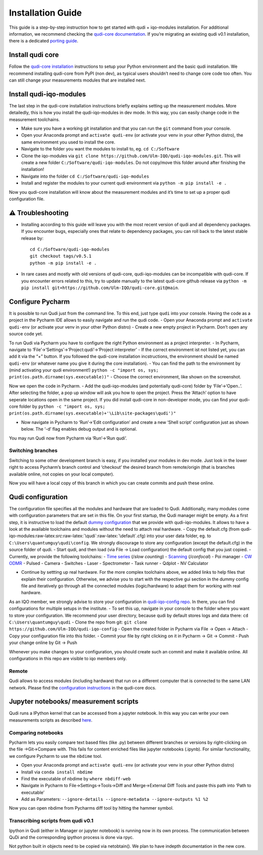 Installation Guide
==================

This guide is a step-by-step instruction how to get started with qudi +
iqo-modules installation. For additional information, we recommend
checking the `qudi-core
documentation <https://github.com/Ulm-IQO/qudi-core/blob/main/docs/index.md>`__.
If you’re migrating an existing qudi v0.1 installation, there is a
dedicated `porting
guide <https://github.com/Ulm-IQO/qudi-iqo-modules/blob/main/docs/migrating_from_qudi_v0.1.md>`__.

Install qudi core
-----------------

Follow the `qudi-core
installation <https://ulm-iqo.github.io/qudi-core/setup/installation.html>`__
instructions to setup your Python environment and the basic qudi
installation. We recommend installing qudi-core from PyPI (non dev), as
typical users shouldn’t need to change core code too often. You can
still change your measurements modules that are installed next.

Install qudi-iqo-modules
------------------------

The last step in the qudi-core installation instructions briefly
explains setting up the measurement modules. More detailedly, this is
how you install the qudi-iqo-modules in dev mode. In this way, you can
easily change code in the measurement toolchains.

-  Make sure you have a working git installation and that you can run
   the ``git`` command from your console.
-  Open your Anaconda prompt and ``activate qudi-env`` (or activate your
   venv in your other Python distro), the same environment you used to
   install the core.
-  Navigate to the folder you want the modules to install to, eg.
   ``cd C:/Software``
-  Clone the iqo-modules via
   ``git clone https://github.com/Ulm-IQO/qudi-iqo-modules.git``. This
   will create a new folder ``C:/Software/qudi-iqo-modules``. Do not
   copy/move this folder around after finishing the installation!
-  Navigate into the folder ``cd C:/Software/qudi-iqo-modules``
-  Install and register the modules to your current qudi environment via
   ``python -m pip install -e .``

Now you qudi-core installation will know about the measurement modules
and it’s time to set up a proper qudi configuration file.

⚠ Troubleshooting
-----------------

-  Installing according to this guide will leave you with the most
   recent version of qudi and all dependency packages. If you encounter
   bugs, especially ones that relate to dependency packages, you can
   roll back to the latest stable release by:

   ::

        cd C:/Software/qudi-iqo-modules
        git checkout tags/v0.5.1
        python -m pip install -e .

-  In rare cases and mostly with old versions of qudi-core,
   qudi-iqo-modules can be incompatible with qudi-core. If you encounter
   errors related to this, try to update manually to the latest
   qudi-core github release via
   ``python -m pip install git+https://github.com/Ulm-IQO/qudi-core.git@main``.

Configure Pycharm
-----------------

It is possible to run Qudi just from the command line. To this end, just
type ``qudi`` into your console. Having the code as a project in the
Pycharm IDE allows to easily navigate and run the qudi code. - Open your
Anaconda prompt and ``activate qudi-env`` (or activate your venv in your
other Python distro) - Create a new empty project in Pycharm. Don’t open
any source code yet.

To run Qudi via Pycharm you have to configure the right Python
environment as a project interpreter. - In Pycharm, navigate to
‘File’->‘Settings’->‘Project:qudi’->‘Project interpreter’ - If the
correct environment ist not listed yet, you can add it via the “+”
button. If you followed the qudi-core installation incstructions, the
environment should be named ``qudi-env`` (or whatever name you give it
during the core installation). - You can find the path to the
environment by (mind activating your qudi environment!)
``python -c "import os, sys; print(os.path.dirname(sys.executable))"`` -
Choose the correct environment, like shown on the screenshot.

Now we open the code in Pycharm. - Add the qudi-iqo-modules (and
potentially qudi-core) folder by ‘File’->‘Open..’. After selecting the
folder, a pop up window will ask you how to open the project. Press the
‘Attach’ option to have seperate locations open in the same project. If
you did install qudi-core in non-developer mode, you can find your
qudi-core folder by
``python -c "import os, sys; print(os.path.dirname(sys.executable)+'\Lib\site-packages\qudi')"``

-  Now navigate in Pycharm to ‘Run’->‘Edit configuration’ and create a
   new ‘Shell script’ configuration just as shown below. The ‘-d’ flag
   enables debug output and is optional.

You may run Qudi now from Pycharm via ‘Run’->‘Run qudi’.

Switching branches
~~~~~~~~~~~~~~~~~~

Switching to some other development branch is easy, if you installed
your modules in dev mode. Just look in the lower right to access
Pycharm’s branch control and ‘checkout’ the desired branch from
remote/origin (that is branches available online, not copies on your
local computer).

Now you will have a local copy of this branch in which you can create
commits and push these online.

Qudi configuration
------------------

The configuration file specifies all the modules and hardware that are
loaded to Qudi. Additionally, many modules come with configuration
parameters that are set in this file. On your first startup, the Qudi
manager might be empty. As a first step, it is instructive to load the
default `dummy
configuration <https://github.com/Ulm-IQO/qudi-iqo-modules/blob/main/src/qudi/default.cfg>`__
that we provide with qudi-iqo-modules. It allows to have a look at the
available toolchains and modules without the need to attach real
hardware. - Copy the default.cfg (from
qudi-iqo-modules:raw-latex:`\src`:raw-latex:`\qudi`:raw-latex:`\default`.cfg)
into your user data folder, eg. to ``C:\Users\quantumguy\qudi\config``.
We strongly discourage to store any configuration (except the
default.cfg) in the source folder of qudi. - Start qudi, and then load
(via File -> Load configuration) the default config that you just
copied. - Currently, we provide the following toolchains: - `Time
series <https://github.com/Ulm-IQO/qudi-iqo-modules/blob/main/docs/setup_timeseries.md>`__
(/*slow counting*) -
`Scanning <https://github.com/Ulm-IQO/qudi-iqo-modules/blob/main/docs/setup_confocal_scanning.md>`__
(/*confocal*) - Poi manager - `CW
ODMR <https://github.com/Ulm-IQO/qudi-iqo-modules/blob/main/docs/setup_odmr.md>`__
- Pulsed - Camera - Switches - Laser - Spectrometer - Task runner -
Qdplot - NV Calculator

-  Continue by settting up real hardware. For the more complex
   toolchains above, we added links to help files that explain their
   configuration. Otherwise, we advise you to start with the respective
   gui section in the dummy config file and iteratively go through all
   the connected modules (logic/hardware) to adapt them for working with
   real hardware.

As an IQO member, we strongly advise to store your configuration in
`qudi-iqo-config repo <https://github.com/Ulm-IQO/qudi-iqo-config>`__.
In there, you can find configurations for multiple setups in the
institute. - To set this up, navigate in your console to the folder
where you want to store your configuration. We recommend your user
directory, because qudi by default stores logs and data there:
``cd C:\Users\quantumguy\qudi`` - Clone the repo from git:
``git clone https://github.com/Ulm-IQO/qudi-iqo-config`` - Open the
created folder in Pycharm via File -> Open -> Attach - Copy your
configuration file into this folder. - Commit your file by right
clicking on it in Pycharm -> Git -> Commit - Push your change online by
Git -> Push

Whenever you make changes to your configuration, you should create such
an commit and make it available online. All configurations in this repo
are visible to iqo members only.

Remote
~~~~~~

Qudi allows to access modules (including hardware) that run on a
different computer that is connected to the same LAN network. Please
find the `configuration
instructions <https://ulm-iqo.github.io/qudi-core/design_concepts/remote_modules.html>`__
in the qudi-core docs.

Jupyter notebooks/ measurement scripts
--------------------------------------

Qudi runs a IPython kernel that can be accessed from a jupyter notebook.
In this way you can write your own measurements scripts as described
`here <https://ulm-iqo.github.io/qudi-core/setup/jupyter.html>`__.

Comparing notebooks
~~~~~~~~~~~~~~~~~~~

Pycharm lets you easily compare text based files (like .py) between
different branches or versions by right-clicking on the file
->Git->Compare with. This fails for content enriched files like jupyter
notebooks (.ipynb). For similar functionality, we configure Pycharm to
use the ``nbdime`` tool.

-  Open your Anaconda prompt and ``activate qudi-env`` (or activate your
   venv in your other Python distro)
-  Install via ``conda install nbdime``
-  Find the executable of nbdime by ``where nbdiff-web``
-  Navigate in Pycharm to File->Settings->Tools->Diff and
   Merge->External Diff Tools and paste this path into ‘Path to
   executable’
-  Add as Parameters:
   ``--ignore-details --ignore-metadata --ignore-outputs %1 %2``

Now you can open nbdime from Pycharms diff tool by hitting the hammer
symbol.

Transcribing scripts from qudi v0.1
~~~~~~~~~~~~~~~~~~~~~~~~~~~~~~~~~~~

Ipython in Qudi (either in Manager or jupyter notebook) is running now
in its own process. The communication between QuDi and the corresponding
ipython process is done via rpyc.

Not python built in objects need to be copied via netobtain(). We plan
to have indepth documentation in the new core.
